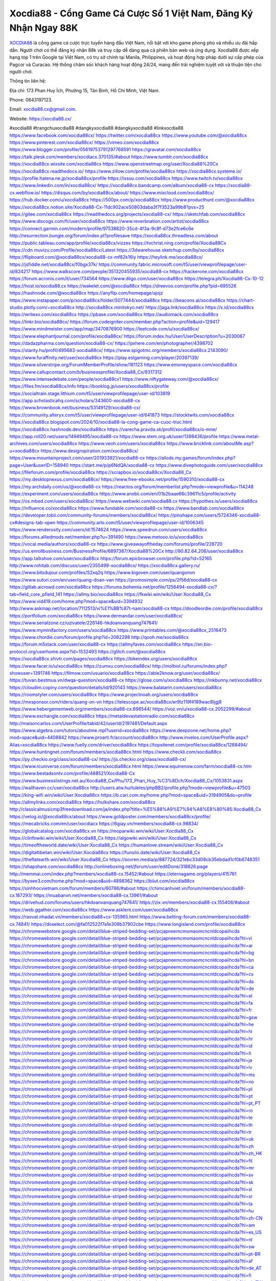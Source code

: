 Xocdia88 - Cổng Game Cá Cược Số 1 Việt Nam, Đăng Ký Nhận Ngay 88K
===================================

`XOCDIA88 <https://xocdia88.cx/>`_ là cổng game cá cược trực tuyến hàng đầu Việt Nam, nổi bật với kho game phong phú và nhiều ưu đãi hấp dẫn. Người chơi có thể đăng ký nhận 88k và truy cập dễ dàng qua cả phiên bản web và ứng dụng. Xocdia88 được xếp hạng top 1 trên Google tại Việt Nam, có trụ sở chính tại Manila, Philippines, và hoạt động hợp pháp dưới sự cấp phép của Pagcor và Curacao. Hệ thống chăm sóc khách hàng hoạt động 24/24, mang đến trải nghiệm tuyệt vời và thuận tiện cho người chơi. 

Thông tin liên hệ: 

Địa chỉ: 173 Phan Huy Ích, Phường 15, Tân Bình, Hồ Chí Minh, Việt Nam. 

Phone: 0843197123. 

Email: xocdia88.cx@gmail.com. 

Website: https://xocdia88.cx/ 

#xocdia88 #trangchuxocdia88 #dangkyxocdia88 #dangkyxocdia88 #linkxocdia88
https://www.facebook.com/xocdia88cx/
https://twitter.com/xocdia88cx
https://www.youtube.com/@xocdia88cx
https://www.pinterest.com/xocdia88cx/
https://vimeo.com/xocdia88cx
https://www.blogger.com/profile/05619753791297768591
https://gravatar.com/xocdia88cx
https://talk.plesk.com/members/xocdiacx.370135/#about
https://www.tumblr.com/xocdia88cx
https://xocdia88cx.wixsite.com/xocdia88cx
https://www.openstreetmap.org/user/Xocdia88%20Cx
https://xocdia88cx.readthedocs.io/
https://www.zillow.com/profile/xocdia88cx
https://xocdia88cx.systeme.io/
https://profile.hatena.ne.jp/xocdia88cx/profile
https://issuu.com/xocdia88cx
https://www.twitch.tv/xocdia88cx
https://www.linkedin.com/in/xocdia88cx/
https://xocdia88cx.bandcamp.com/album/xocdia88-cx
https://xocdia88-cx.webflow.io/
https://disqus.com/by/xocdia88cx/about/
https://www.mixcloud.com/xocdia88cx/
https://hub.docker.com/u/xocdia88cx
https://500px.com/p/xocdia88cx
https://www.producthunt.com/@xocdia88cx
https://xocdia88cx.notion.site/Xocdia88-Cx-11dc902ace50803daba3f7f3523a99b8?pvs=25
https://gitee.com/xocdia88cx
https://readthedocs.org/projects/xocdia88-cx/
https://sketchfab.com/xocdia88cx
https://www.discogs.com/fr/user/xocdia88cx
https://www.reverbnation.com/artist/xocdia88cx
https://connect.garmin.com/modern/profile/97538820-35cd-4f3a-9c8f-d73e2fce6c6e
http://resurrection.bungie.org/forum/index.pl?profilesave
https://xocdia88cx.threadless.com/about
https://public.tableau.com/app/profile/xocdia88cx/vizzes
https://tvchrist.ning.com/profile/Xocdia88Cx
https://cdn.muvizu.com/Profile/xocdia88cx/Latest
https://3dwarehouse.sketchup.com/by/xocdia88cx
https://flipboard.com/@xocdia88cx/xocdia88-cx-mf82k16iy
https://heylink.me/xocdia88cx/
https://jsfiddle.net/xocdia88cx/f0bgx37k/
https://community.fabric.microsoft.com/t5/user/viewprofilepage/user-id/824217
https://www.walkscore.com/people/351320455935/xocdia88-cx
https://hackerone.com/xocdia88cx
https://forum.acronis.com/it/user/734564
https://www.diigo.com/user/xocdia88cx
https://telegra.ph/Xocdia88-Cx-10-12
https://host.io/xocdia88.cx
https://wakelet.com/@xocdia88cx
https://dreevoo.com/profile.php?pid=695526
https://hashnode.com/@xocdia88cx
https://anyflip.com/homepage/ajojz
https://www.instapaper.com/p/xocdia88cx/folder/5077444/xocdia88cx
https://beacons.ai/xocdia88cx
https://chart-studio.plotly.com/~xocdia88cx
http://xocdia88cx.minitokyo.net/
https://jaga.link/xocdia88cx
https://s.id/xocdia88cx
https://writexo.com/xocdia88cx
https://pbase.com/xocdia88cx
https://audiomack.com/xocdia88cx
https://linkr.bio/xocdia88cx/
https://forum.codeigniter.com/member.php?action=profile&uid=129417
https://www.mindmeister.com/app/map/3470876900
https://leetcode.com/u/xocdia88cx/
https://www.elephantjournal.com/profile/xocdia88cx/
https://forum.index.hu/User/UserDescription?u=2030067
https://dadazpharma.com/question/xocdia88-cx/
https://pxhere.com/en/photographer/4398702
https://starity.hu/profil/495683-xocdia88cx/
https://www.spigotmc.org/members/xocdia88cx.2143090/
https://www.furaffinity.net/user/xocdia88cx
https://play.eslgaming.com/player/20397139/
https://www.silverstripe.org/ForumMemberProfile/show/181123
https://www.emoneyspace.com/xocdia88cx
https://www.callupcontact.com/b/businessprofile/Xocdia88_Cx/9317312
https://www.intensedebate.com/people/xocdia88cx1
https://www.niftygateway.com/@xocdia88cx/
https://files.fm/xocdia88cx/info
https://booklog.jp/users/xocdia88cx/profile
https://socialtrain.stage.lithium.com/t5/user/viewprofilepage/user-id/103819
https://app.scholasticahq.com/scholars/343600-xocdia88-cx
https://www.brownbook.net/business/53149129/xocdia88-cx/
https://community.alteryx.com/t5/user/viewprofilepage/user-id/641873
https://stocktwits.com/xocdia88cx
https://xocdia88cx.blogspot.com/2024/10/xocdia88-la-cong-game-ca-cuoc-truc.html
https://xocdia88cx.hashnode.dev/xocdia88cx
https://varecha.pravda.sk/profil/xocdia88cx/o-mne/
https://app.roll20.net/users/14949495/xocdia88-cx
https://www.stem.org.uk/user/1398436/profile
https://www.metal-archives.com/users/xocdia88cx
https://www.veoh.com/users/xocdia88cx
https://www.bricklink.com/aboutMe.asp?u=xocdia88cx
https://www.designspiration.com/xocdia88cx/
https://www.mountainproject.com/user/201933921/xocdia88-cx
https://allods.my.games/forum/index.php?page=User&userID=158940
https://start.me/p/p6NdQA/xocdia88-cx
https://www.divephotoguide.com/user/xocdia88cx
https://fileforum.com/profile/xocdia88cx
https://scrapbox.io/xocdia88cx/Xocdia88_Cx
https://my.desktopnexus.com/xocdia88cx/
https://www.free-ebooks.net/profile/1590310/xocdia88-cx
https://my.archdaily.com/us/@xocdia88-cx
https://reactos.org/forum/memberlist.php?mode=viewprofile&u=114248
https://experiment.com/users/xocdia88cx
https://www.anobii.com/en/01b2baae66c39611c5/profile/activity
https://os.mbed.com/users/xocdia88cx/
https://www.webwiki.com/xocdia88.cx
https://hypothes.is/users/xocdia88cx
https://influence.co/xocdia88cx
https://www.fundable.com/xocdia88-cx
https://www.bandlab.com/xocdia88cx
https://developer.tobii.com/community-forums/members/xocdia88cx/
https://pinshape.com/users/5724346-xocdia88-cx#designs-tab-open
https://community.arlo.com/t5/user/viewprofilepage/user-id/1006345
https://www.renderosity.com/users/id:1574624
https://www.speedrun.com/users/xocdia88cx
https://forums.alliedmods.net/member.php?u=391490
https://www.metooo.io/u/xocdia88cx
https://vocal.media/authors/xocdia88-cx
https://www.giveawayoftheday.com/forums/profile/228720
https://us.enrollbusiness.com/BusinessProfile/6897387/Xocdia88%20Cx
http://80.82.64.206/user/xocdia88cx
https://app.talkshoe.com/user/xocdia88cx
https://forum.epicbrowser.com/profile.php?id=52165
http://www.rohitab.com/discuss/user/2355499-xocdia88cx/
https://xocdia88cx.gallery.ru/
https://www.bitsdujour.com/profiles/S2xq2q
https://www.bigoven.com/user/quangonvn
https://www.sutori.com/en/user/quang-doan-van
https://promosimple.com/ps/2f56d/xocdia88-cx
https://gitlab.aicrowd.com/xocdia88cx
https://forums.bohemia.net/profile/1256494-xocdia88-cx/?tab=field_core_pfield_141
https://allmy.bio/xocdia88cx
https://fkwiki.win/wiki/User:Xocdia88_Cx
https://www.vid419.com/home.php?mod=space&uid=3394932
http://www.askmap.net/location/7112513/vi%E1%BB%87t-nam/xocdia88-cx
https://doodleordie.com/profile/xocdia88cx
https://portfolium.com/xocdia88cx
https://www.dermandar.com/user/xocdia88cx/
https://www.serialzone.cz/uzivatele/226146-hkdoanvanquang747641/
https://www.myminifactory.com/users/xocdia88cx
https://www.printables.com/@xocdia88cx_2516473
https://www.chordie.com/forum/profile.php?id=2082298
http://qooh.me/xocdia88cx
https://forum.m5stack.com/user/xocdia88-cx
https://allmyfaves.com/xocdia88cx
https://en.bio-protocol.org/userhome.aspx?id=1532493
https://glitch.com/@xocdia88cx
https://xocdia88cx.shivtr.com/pages/xocdia88cx
https://bikeindex.org/users/xocdia88cx
https://www.facer.io/u/xocdia88cx
https://zumvu.com/xocdia88cx/
http://molbiol.ru/forums/index.php?showuser=1391746
https://filmow.com/usuario/xocdia88cx
https://able2know.org/user/xocdia88cx/
https://tuvan.bestmua.vn/dwqa-question/xocdia88-cx
https://glose.com/u/xocdia88cx
https://inkbunny.net/xocdia88cx
https://cloudim.copiny.com/question/details/id/920143
https://www.balatarin.com/users/xocdia88cx
https://roomstyler.com/users/xocdia88cx
https://www.projectnoah.org/users/xocdia88cx
https://mxsponsor.com/riders/quang-on-vn
https://telescope.ac/xocdia88cx/er9lz119f4199wac8ljgj8
https://www.hebergementweb.org/members/xocdia88-cx.696544/
https://voz.vn/u/xocdia88-cx.2052299/#about
https://www.exchangle.com/xocdia88cx
https://metaldevastationradio.com/xocdia88cx
http://maisoncarlos.com/UserProfile/tabid/42/userId/2197481/Default.aspx
https://www.algebra.com/tutors/aboutme.mpl?userid=xocdia88cx
https://www.deepzone.net/home.php?mod=space&uid=4408842
https://www.proarti.fr/account/xocdia88cx
http://www.invelos.com/UserProfile.aspx?Alias=xocdia88cx
https://www.fuelly.com/driver/xocdia88cx
https://topsitenet.com/profile/xocdia88cx/1288494/
https://www.huntingnet.com/forum/members/xocdia88cx.html
https://www.checkli.com/xocdia88cx
https://py.checkio.org/class/xocdia88-cx/
https://js.checkio.org/class/xocdia88-cx/
https://www.rcuniverse.com/forum/members/xocdia88cx.html
https://www.equinenow.com/farm/xocdia88-cx.htm
https://www.bestadsontv.com/profile/488521/Xocdia88-Cx
https://www.businesslistings.net.au/Xocdia88_Cx/Phu/173_Phan_Huy_%C3%8Dch/Xocdia88_Cx/1053831.aspx
https://wallhaven.cc/user/xocdia88cx
http://users.atw.hu/tuleles/phpBB2/profile.php?mode=viewprofile&u=47503
https://king-wifi.win/wiki/User:Xocdia88cx
https://b.cari.com.my/home.php?mod=space&uid=3194905&do=profile
https://allmylinks.com/xocdia88cx
https://hulkshare.com/xocdia88cx
http://classicalmusicmp3freedownload.com/ja/index.php?title=%E5%88%A9%E7%94%A8%E8%80%85:Xocdia88_Cx
https://velog.io/@xocdia88cx/about
https://www.goldposter.com/members/xocdia88cx/profile/
https://mecabricks.com/en/user/xocdiacx
https://6giay.vn/members/xocdia88-cx.98834/
https://globalcatalog.com/xocdia88cx.vn
https://moparwiki.win/wiki/User:Xocdia88_Cx
https://clinfowiki.win/wiki/User:Xocdia88_Cx
https://algowiki.win/wiki/User:Xocdia88_Cx
https://timeoftheworld.date/wiki/User:Xocdia88_Cx
https://humanlove.stream/wiki/User:Xocdia88_Cx
https://digitaltibetan.win/wiki/User:Xocdia88cx
https://funsilo.date/wiki/User:Xocdia88_Cx
https://theflatearth.win/wiki/User:Xocdia88_Cx
https://sovren.media/p/887724/321ebc33d08cb35ebdad1cf0b6748351
https://shapshare.com/xocdia88cx
http://onlineboxing.net/jforum/user/editDone/318826.page
http://memmai.com/index.php?members/xocdia88-cx.15452/#about
https://eternagame.org/players/415761
https://bysee3.com/home.php?mod=space&uid=4898362
https://biiut.com/xocdia88cx
https://sinhhocvietnam.com/forum/members/80786/#about
https://chimcanhviet.vn/forum/members/xocdia88-cx.187293/
https://muabanvn.net/members/xocdia88-cx.13961/#about
https://drivehud.com/forums/users/hkdoanvanquang747641/
https://zix.vn/members/xocdia88-cx.155406/#about
https://web.ggather.com/xocdia88cx
https://www.asklent.com/user/xocdia88cx
https://raovat.nhadat.vn/members/xocdia88+cx-135965.html
https://www.betting-forum.com/members/xocdia88-cx.74841/
https://doselect.com/@fa012522f7a1e308b37902cbe
https://www.longisland.com/profile/xocdia88cx
https://chromewebstore.google.com/detail/blue-striped-bedding-set/pcjapneemcmomaomcncnldcopaiihcda
https://chromewebstore.google.com/detail/blue-striped-bedding-set/pcjapneemcmomaomcncnldcopaiihcda?hl=vi
https://chromewebstore.google.com/detail/blue-striped-bedding-set/pcjapneemcmomaomcncnldcopaiihcda?hl=ar
https://chromewebstore.google.com/detail/blue-striped-bedding-set/pcjapneemcmomaomcncnldcopaiihcda?hl=bg
https://chromewebstore.google.com/detail/blue-striped-bedding-set/pcjapneemcmomaomcncnldcopaiihcda?hl=bn
https://chromewebstore.google.com/detail/blue-striped-bedding-set/pcjapneemcmomaomcncnldcopaiihcda?hl=ca
https://chromewebstore.google.com/detail/blue-striped-bedding-set/pcjapneemcmomaomcncnldcopaiihcda?hl=cs
https://chromewebstore.google.com/detail/blue-striped-bedding-set/pcjapneemcmomaomcncnldcopaiihcda?hl=da
https://chromewebstore.google.com/detail/blue-striped-bedding-set/pcjapneemcmomaomcncnldcopaiihcda?hl=de
https://chromewebstore.google.com/detail/blue-striped-bedding-set/pcjapneemcmomaomcncnldcopaiihcda?hl=el
https://chromewebstore.google.com/detail/blue-striped-bedding-set/pcjapneemcmomaomcncnldcopaiihcda?hl=fa
https://chromewebstore.google.com/detail/blue-striped-bedding-set/pcjapneemcmomaomcncnldcopaiihcda?hl=fr
https://chromewebstore.google.com/detail/blue-striped-bedding-set/pcjapneemcmomaomcncnldcopaiihcda?hl=gsw
https://chromewebstore.google.com/detail/blue-striped-bedding-set/pcjapneemcmomaomcncnldcopaiihcda?hl=he
https://chromewebstore.google.com/detail/blue-striped-bedding-set/pcjapneemcmomaomcncnldcopaiihcda?hl=hi
https://chromewebstore.google.com/detail/blue-striped-bedding-set/pcjapneemcmomaomcncnldcopaiihcda?hl=hr
https://chromewebstore.google.com/detail/blue-striped-bedding-set/pcjapneemcmomaomcncnldcopaiihcda?hl=id
https://chromewebstore.google.com/detail/blue-striped-bedding-set/pcjapneemcmomaomcncnldcopaiihcda?hl=it
https://chromewebstore.google.com/detail/blue-striped-bedding-set/pcjapneemcmomaomcncnldcopaiihcda?hl=ja
https://chromewebstore.google.com/detail/blue-striped-bedding-set/pcjapneemcmomaomcncnldcopaiihcda?hl=lv
https://chromewebstore.google.com/detail/blue-striped-bedding-set/pcjapneemcmomaomcncnldcopaiihcda?hl=ms
https://chromewebstore.google.com/detail/blue-striped-bedding-set/pcjapneemcmomaomcncnldcopaiihcda?hl=no
https://chromewebstore.google.com/detail/blue-striped-bedding-set/pcjapneemcmomaomcncnldcopaiihcda?hl=pl
https://chromewebstore.google.com/detail/blue-striped-bedding-set/pcjapneemcmomaomcncnldcopaiihcda?hl=pt
https://chromewebstore.google.com/detail/blue-striped-bedding-set/pcjapneemcmomaomcncnldcopaiihcda?hl=pt_PT
https://chromewebstore.google.com/detail/blue-striped-bedding-set/pcjapneemcmomaomcncnldcopaiihcda?hl=ro
https://chromewebstore.google.com/detail/blue-striped-bedding-set/pcjapneemcmomaomcncnldcopaiihcda?hl=te
https://chromewebstore.google.com/detail/blue-striped-bedding-set/pcjapneemcmomaomcncnldcopaiihcda?hl=th
https://chromewebstore.google.com/detail/blue-striped-bedding-set/pcjapneemcmomaomcncnldcopaiihcda?hl=tr
https://chromewebstore.google.com/detail/blue-striped-bedding-set/pcjapneemcmomaomcncnldcopaiihcda?hl=uk
https://chromewebstore.google.com/detail/blue-striped-bedding-set/pcjapneemcmomaomcncnldcopaiihcda?hl=zh
https://chromewebstore.google.com/detail/blue-striped-bedding-set/pcjapneemcmomaomcncnldcopaiihcda?hl=zh_HK
https://chromewebstore.google.com/detail/blue-striped-bedding-set/pcjapneemcmomaomcncnldcopaiihcda?hl=fil
https://chromewebstore.google.com/detail/blue-striped-bedding-set/pcjapneemcmomaomcncnldcopaiihcda?hl=mr
https://chromewebstore.google.com/detail/blue-striped-bedding-set/pcjapneemcmomaomcncnldcopaiihcda?hl=sv
https://chromewebstore.google.com/detail/blue-striped-bedding-set/pcjapneemcmomaomcncnldcopaiihcda?hl=sk
https://chromewebstore.google.com/detail/blue-striped-bedding-set/pcjapneemcmomaomcncnldcopaiihcda?hl=sl
https://chromewebstore.google.com/detail/blue-striped-bedding-set/pcjapneemcmomaomcncnldcopaiihcda?hl=sr
https://chromewebstore.google.com/detail/blue-striped-bedding-set/pcjapneemcmomaomcncnldcopaiihcda?hl=ta
https://chromewebstore.google.com/detail/blue-striped-bedding-set/pcjapneemcmomaomcncnldcopaiihcda?hl=hu
https://chromewebstore.google.com/detail/blue-striped-bedding-set/pcjapneemcmomaomcncnldcopaiihcda?hl=zh-CN
https://chromewebstore.google.com/detail/blue-striped-bedding-set/pcjapneemcmomaomcncnldcopaiihcda?hl=am
https://chromewebstore.google.com/detail/blue-striped-bedding-set/pcjapneemcmomaomcncnldcopaiihcda?hl=es_US
https://chromewebstore.google.com/detail/blue-striped-bedding-set/pcjapneemcmomaomcncnldcopaiihcda?hl=nl
https://chromewebstore.google.com/detail/blue-striped-bedding-set/pcjapneemcmomaomcncnldcopaiihcda?hl=sw
https://chromewebstore.google.com/detail/blue-striped-bedding-set/pcjapneemcmomaomcncnldcopaiihcda?hl=pt-BR
https://chromewebstore.google.com/detail/blue-striped-bedding-set/pcjapneemcmomaomcncnldcopaiihcda?hl=af
https://chromewebstore.google.com/detail/blue-striped-bedding-set/pcjapneemcmomaomcncnldcopaiihcda?hl=de_AT
https://chromewebstore.google.com/detail/blue-striped-bedding-set/pcjapneemcmomaomcncnldcopaiihcda?hl=fi
https://chromewebstore.google.com/detail/blue-striped-bedding-set/pcjapneemcmomaomcncnldcopaiihcda?hl=zh_TW
https://chromewebstore.google.com/detail/blue-striped-bedding-set/pcjapneemcmomaomcncnldcopaiihcda?hl=fr_CA
https://chromewebstore.google.com/detail/blue-striped-bedding-set/pcjapneemcmomaomcncnldcopaiihcda?hl=es-419
https://chromewebstore.google.com/detail/blue-striped-bedding-set/pcjapneemcmomaomcncnldcopaiihcda?hl=ln
https://chromewebstore.google.com/detail/blue-striped-bedding-set/pcjapneemcmomaomcncnldcopaiihcda?hl=mn
https://chromewebstore.google.com/detail/blue-striped-bedding-set/pcjapneemcmomaomcncnldcopaiihcda?hl=be
https://chromewebstore.google.com/detail/blue-striped-bedding-set/pcjapneemcmomaomcncnldcopaiihcda?hl=gl
https://chromewebstore.google.com/detail/blue-striped-bedding-set/pcjapneemcmomaomcncnldcopaiihcda?hl=gu
https://chromewebstore.google.com/detail/blue-striped-bedding-set/pcjapneemcmomaomcncnldcopaiihcda?hl=ko
https://chromewebstore.google.com/detail/blue-striped-bedding-set/pcjapneemcmomaomcncnldcopaiihcda?hl=iw
https://chromewebstore.google.com/detail/blue-striped-bedding-set/pcjapneemcmomaomcncnldcopaiihcda?hl=ru
https://chromewebstore.google.com/detail/blue-striped-bedding-set/pcjapneemcmomaomcncnldcopaiihcda?hl=sr_Latn
https://chromewebstore.google.com/detail/blue-striped-bedding-set/pcjapneemcmomaomcncnldcopaiihcda?hl=et
https://chromewebstore.google.com/detail/blue-striped-bedding-set/pcjapneemcmomaomcncnldcopaiihcda?hl=lt
https://chromewebstore.google.com/detail/blue-striped-bedding-set/pcjapneemcmomaomcncnldcopaiihcda?hl=ml
https://chromewebstore.google.com/detail/blue-striped-bedding-set/pcjapneemcmomaomcncnldcopaiihcda?hl=fr_CH
https://chromewebstore.google.com/detail/blue-striped-bedding-set/pcjapneemcmomaomcncnldcopaiihcda?hl=uz
https://chromewebstore.google.com/detail/blue-striped-bedding-set/pcjapneemcmomaomcncnldcopaiihcda?hl=eu
https://chromewebstore.google.com/detail/blue-striped-bedding-set/pcjapneemcmomaomcncnldcopaiihcda?hl=pt-PT
https://chromewebstore.google.com/detail/blue-striped-bedding-set/pcjapneemcmomaomcncnldcopaiihcda?hl=es_PY
https://chromewebstore.google.com/detail/blue-striped-bedding-set/pcjapneemcmomaomcncnldcopaiihcda?hl=kk
https://chromewebstore.google.com/detail/blue-striped-bedding-set/pcjapneemcmomaomcncnldcopaiihcda?hl=zh-TW
https://chromewebstore.google.com/detail/blue-striped-bedding-set/pcjapneemcmomaomcncnldcopaiihcda?hl=es
https://chromewebstore.google.com/detail/blue-striped-bedding-set/pcjapneemcmomaomcncnldcopaiihcda?hl=ky
https://chromewebstore.google.com/detail/blue-striped-bedding-set/pcjapneemcmomaomcncnldcopaiihcda?hl=es_DO
https://chromewebstore.google.com/detail/blue-striped-bedding-set/pcjapneemcmomaomcncnldcopaiihcda?hl=es_AR
https://chromewebstore.google.com/detail/blue-striped-bedding-set/pcjapneemcmomaomcncnldcopaiihcda?hl=az
https://chromewebstore.google.com/detail/blue-striped-bedding-set/pcjapneemcmomaomcncnldcopaiihcda?hl=ka
https://chromewebstore.google.com/detail/blue-striped-bedding-set/pcjapneemcmomaomcncnldcopaiihcda?hl=en-GB
https://chromewebstore.google.com/detail/blue-striped-bedding-set/pcjapneemcmomaomcncnldcopaiihcda?hl=en-US
https://chromewebstore.google.com/detail/blue-striped-bedding-set/pcjapneemcmomaomcncnldcopaiihcda?gl=EG
https://chromewebstore.google.com/detail/blue-striped-bedding-set/pcjapneemcmomaomcncnldcopaiihcda?hl=km
https://chromewebstore.google.com/detail/blue-striped-bedding-set/pcjapneemcmomaomcncnldcopaiihcda?hl=my
https://chromewebstore.google.com/detail/blue-striped-bedding-set/pcjapneemcmomaomcncnldcopaiihcda?gl=AE
https://chromewebstore.google.com/detail/blue-striped-bedding-set/pcjapneemcmomaomcncnldcopaiihcda?gl=ZA
https://mcc.imtrac.in/web/xocdia88cx/home/-/blogs/xocdia88-cong-game-ca-cuoc-so-1-viet-nam-dang-ky-nhan-ngay-88k
http://www.lemmth.gr/web/xocdia88cx/home/-/blogs/xocdia88-cong-game-ca-cuoc-so-1-viet-nam-dang-ky-nhan-ngay-88k
https://caxman.boc-group.eu/web/xocdia88cx/home/-/blogs/xocdia88-cong-game-ca-cuoc-so-1-viet-nam-dang-ky-nhan-ngay-88k
https://www.tliu.co.za/web/xocdia88cx/home/-/blogs/xocdia88-cong-game-ca-cuoc-so-1-viet-nam-dang-ky-nhan-ngay-88k
http://pras.ambiente.gob.ec/en/web/xocdia88cx/home/-/blogs/xocdia88-cong-game-ca-cuoc-so-1-viet-nam-dang-ky-nhan-ngay-88k
https://www.ideage.es/portal/web/xocdia88cx/home/-/blogs/xocdia88-cong-game-ca-cuoc-so-1-viet-nam-dang-ky-nhan-ngay-88k
https://xocdia88cx.onlc.fr/
https://xocdia88cx43249.onlc.be/
https://xocdia88cx92741.onlc.eu/
https://band.us/band/96518084
https://xocdia88cx.localinfo.jp/posts/55597974
https://xocdia88cx.themedia.jp/posts/55597975
https://xocdia88cx.theblog.me/posts/55597976
https://xocdia88cx.storeinfo.jp/posts/55597977
https://xocdia88cx.shopinfo.jp/posts/55597978
https://xocdia88cx.therestaurant.jp/posts/55597979
https://xocdia88cx.amebaownd.com/posts/55597980
https://telegra.ph/Xocdia88---Cong-Game-Ca-Cuoc-So-1-Viet-Nam-Dang-Ky-Nhan-Ngay-88K-10-18
https://rant.li/linkxocdia88cx/xocdia88-cong-game-ca-cuoc-so-1-viet-nam-dang-ky-nhan-ngay-88k
https://73b22a41d6d5b86945651381b2.doorkeeper.jp/
https://www.quora.com/profile/Xocdia88-Cx
https://glose.com/u/xocdia88cx
https://sites.google.com/view/xocdia88cx/home
https://xocdia88cx.blogspot.com/2024/10/xocdia88-cong-game-ca-cuoc-so-1-viet.html
https://xocdia88cx.notepin.co/
